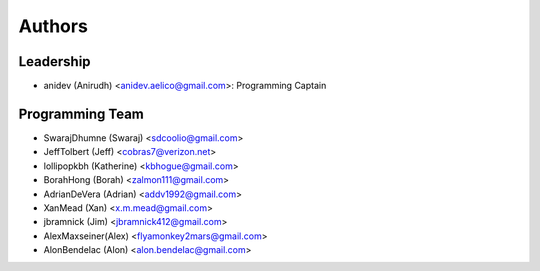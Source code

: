 --------------------
Authors
--------------------

Leadership
==========

- anidev (Anirudh) <anidev.aelico@gmail.com>: Programming Captain

Programming Team
================

- SwarajDhumne (Swaraj) <sdcoolio@gmail.com>
- JeffTolbert (Jeff) <cobras7@verizon.net>
- lollipopkbh (Katherine) <kbhogue@gmail.com>
- BorahHong (Borah) <zalmon111@gmail.com>
- AdrianDeVera (Adrian) <addv1992@gmail.com>
- XanMead (Xan) <x.m.mead@gmail.com>
- jbramnick (Jim) <jbramnick412@gmail.com>
- AlexMaxseiner(Alex) <flyamonkey2mars@gmail.com>
- AlonBendelac (Alon) <alon.bendelac@gmail.com>
